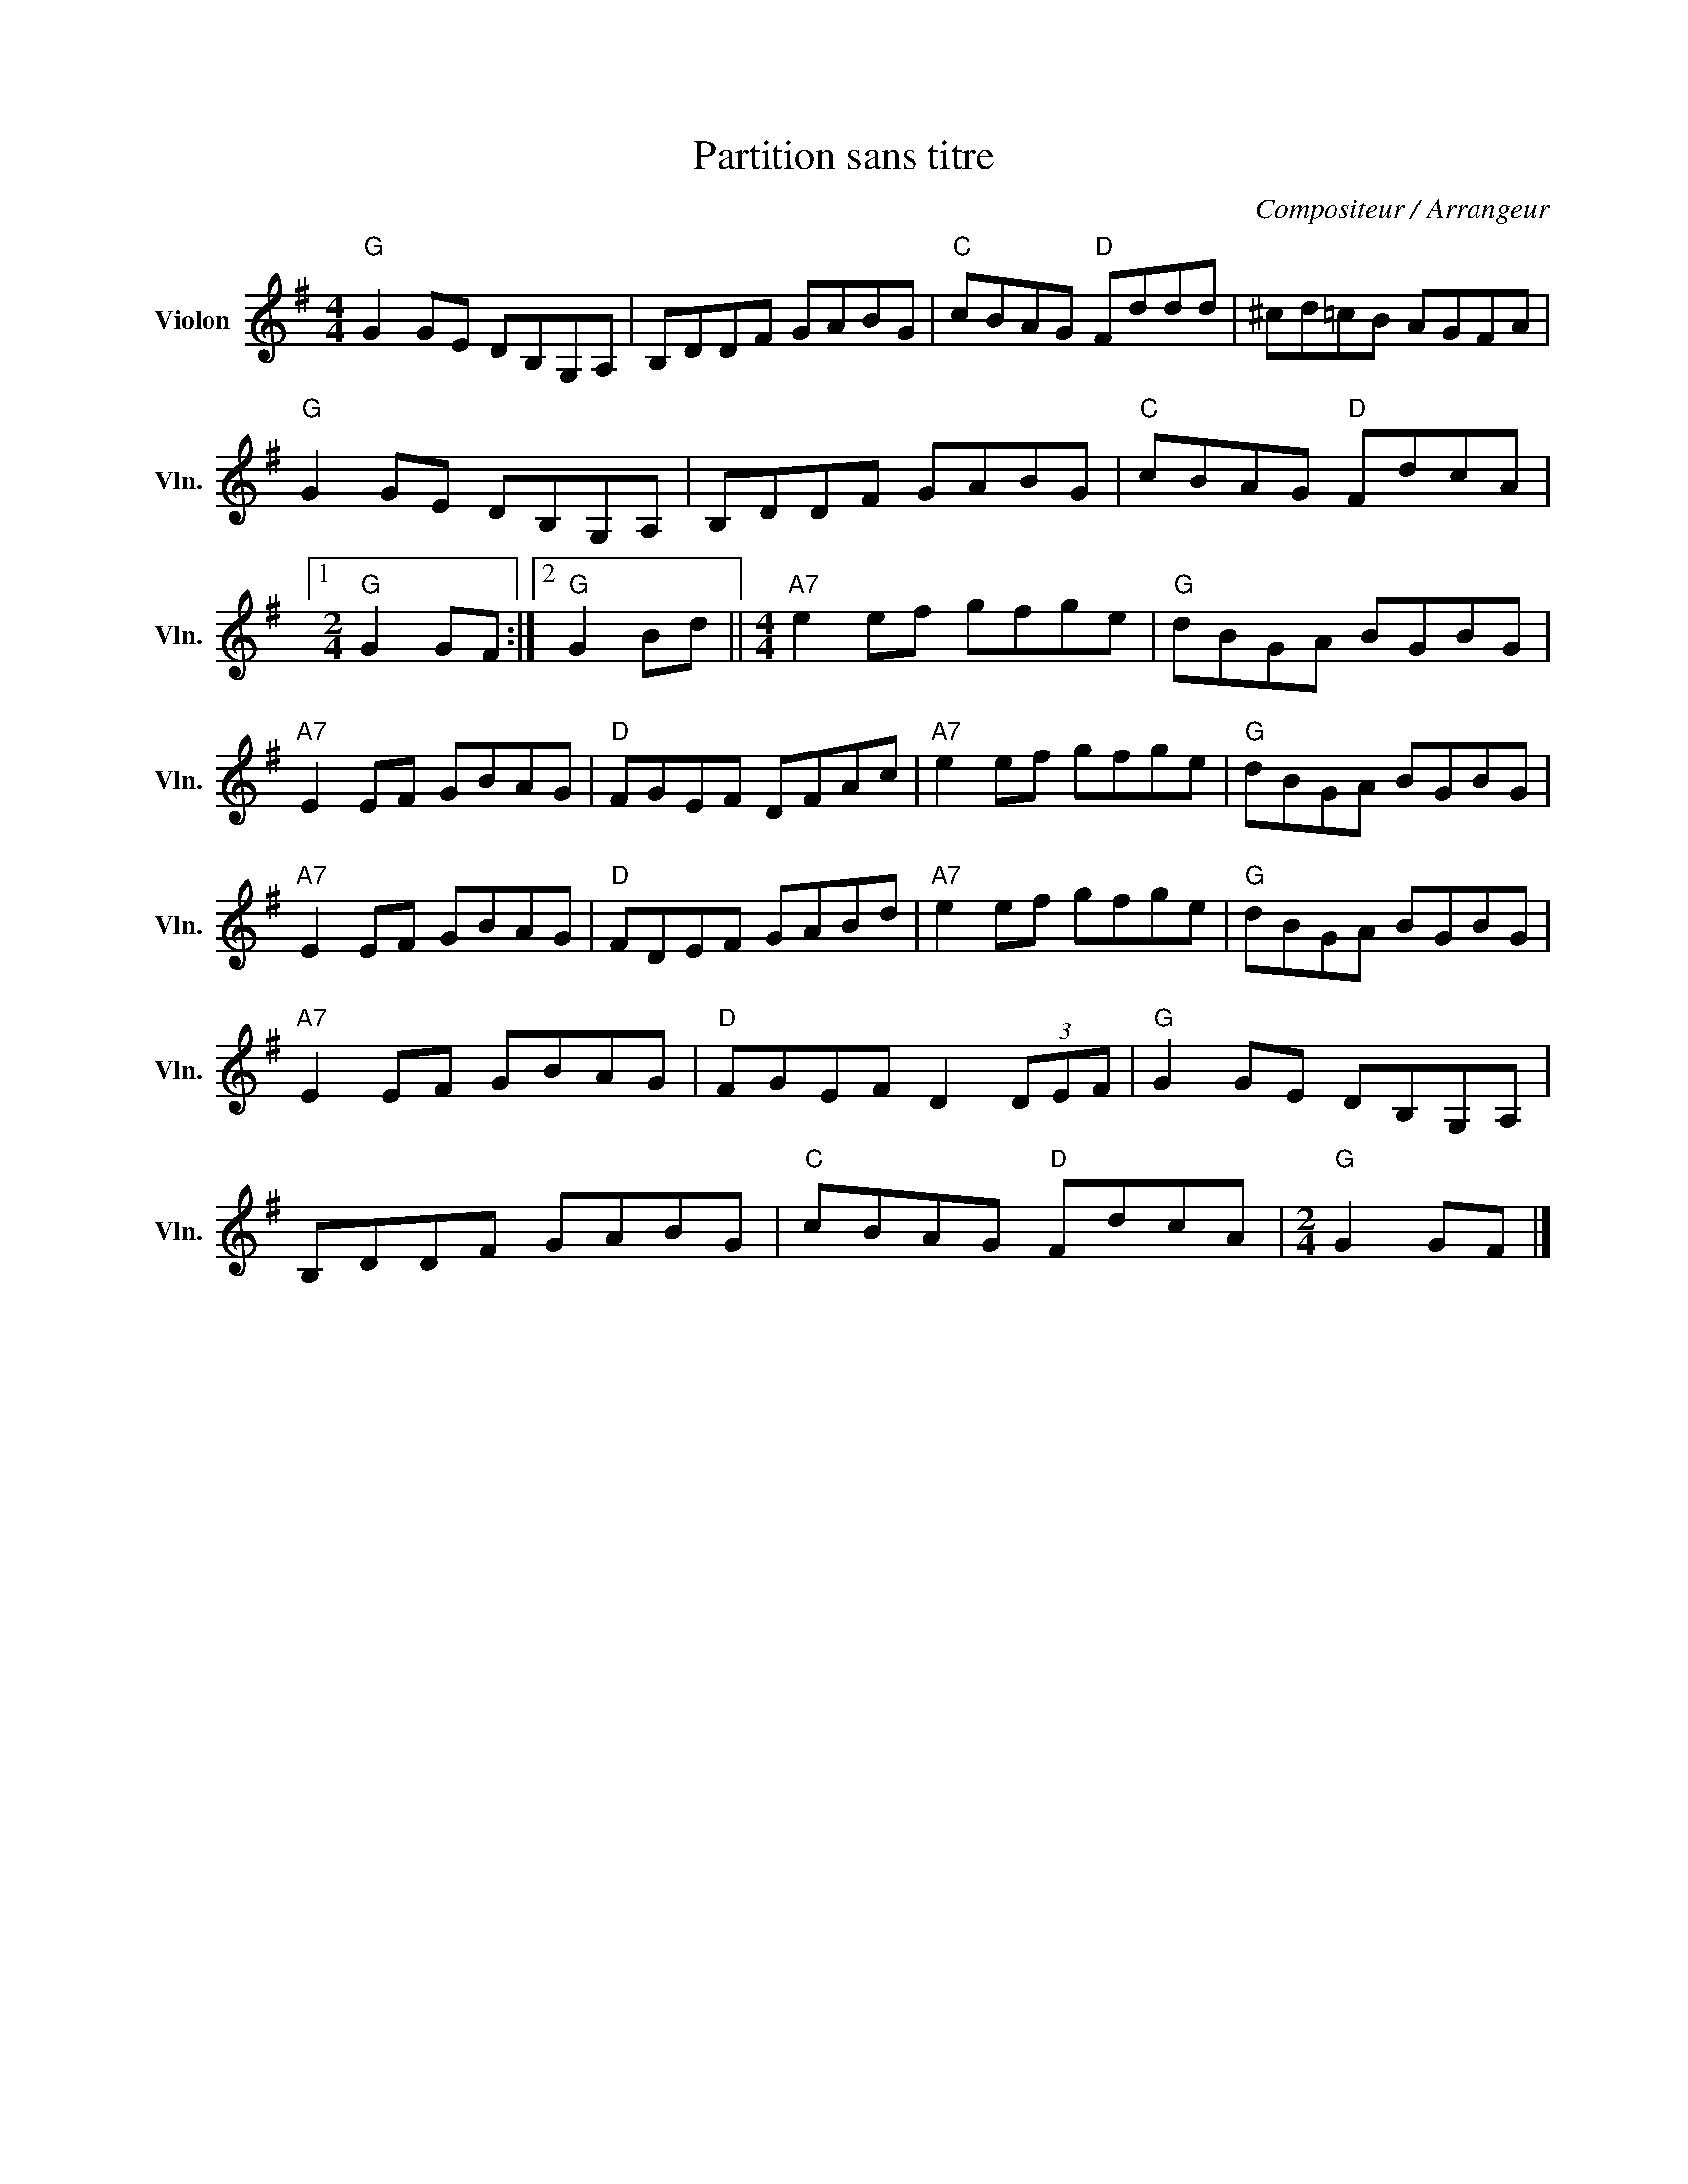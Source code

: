 X:1
T:Partition sans titre
C:Compositeur / Arrangeur
L:1/8
M:4/4
I:linebreak $
K:G
V:1 treble nm="Violon" snm="Vln."
V:1
"G" G2 GE DB,G,A, | B,DDF GABG |"C" cBAG"D" Fddd | ^cd=cB AGFA |"G" G2 GE DB,G,A, | B,DDF GABG | %6
"C" cBAG"D" FdcA |1[M:2/4]"G" G2 GF :|2"G" G2 Bd ||[M:4/4]"A7" e2 ef gfge |"G" dBGA BGBG | %11
"A7" E2 EF GBAG |"D" FGEF DFAc |"A7" e2 ef gfge |"G" dBGA BGBG |"A7" E2 EF GBAG |"D" FDEF GABd | %17
"A7" e2 ef gfge |"G" dBGA BGBG |"A7" E2 EF GBAG |"D" FGEF D2 (3DEF |"G" G2 GE DB,G,A, | %22
 B,DDF GABG |"C" cBAG"D" FdcA |[M:2/4]"G" G2 GF |] %25
